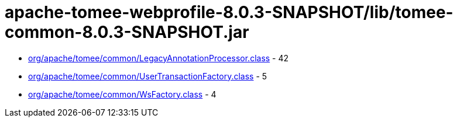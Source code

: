 = apache-tomee-webprofile-8.0.3-SNAPSHOT/lib/tomee-common-8.0.3-SNAPSHOT.jar

 - link:org/apache/tomee/common/LegacyAnnotationProcessor.adoc[org/apache/tomee/common/LegacyAnnotationProcessor.class] - 42
 - link:org/apache/tomee/common/UserTransactionFactory.adoc[org/apache/tomee/common/UserTransactionFactory.class] - 5
 - link:org/apache/tomee/common/WsFactory.adoc[org/apache/tomee/common/WsFactory.class] - 4
